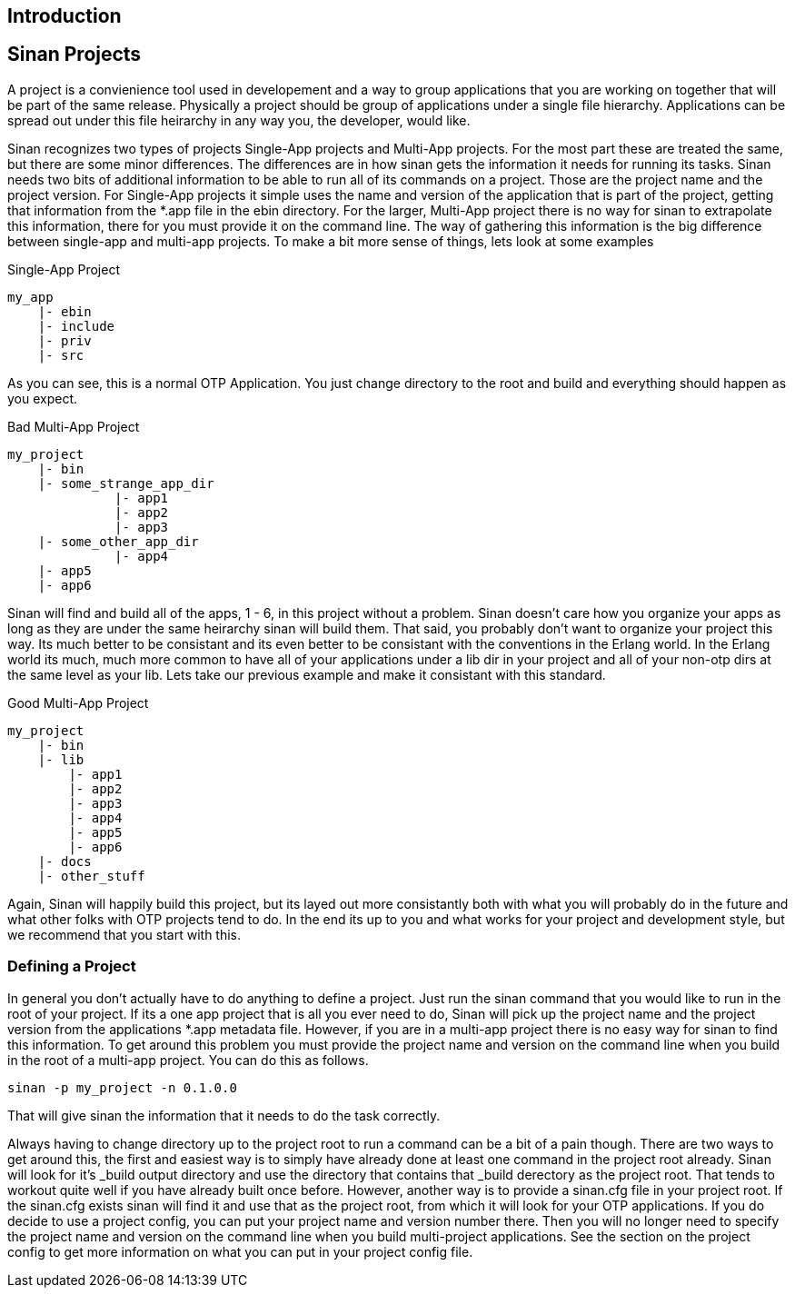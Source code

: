 Introduction
------------

Sinan Projects
--------------

A project is a convienience tool used in developement and a way to
group applications that you are working on together that will be part
of the same release. Physically a project should be group of
applications under a single file hierarchy. Applications can be spread
out under this file heirarchy in any way you, the developer, would
like.

Sinan recognizes two types of projects Single-App projects and
Multi-App projects. For the most part these are treated the same, but
there are some minor differences. The differences are in how sinan
gets the information it needs for running its tasks. Sinan needs two
bits of additional information to be able to run all of its commands
on a project. Those are the project name and the project version. For
Single-App projects it simple uses the name and version of the
application that is part of the project, getting that information from
the *.app file in the ebin directory. For the larger, Multi-App
project there is no way for sinan to extrapolate this information,
there for you must provide it on the command line. The way of
gathering this information is the big difference between single-app
and multi-app projects.  To make a bit more sense of things, lets look
at some examples


.Single-App Project
[source,txt]
---------------------------------------------------------------------
my_app
    |- ebin
    |- include
    |- priv
    |- src
---------------------------------------------------------------------

As you can see, this is a normal OTP Application. You just change
directory to the root and build and everything should happen as you
expect.

.Bad Multi-App Project
[source,txt]
---------------------------------------------------------------------
my_project
    |- bin
    |- some_strange_app_dir
              |- app1
              |- app2
              |- app3
    |- some_other_app_dir
              |- app4
    |- app5
    |- app6
---------------------------------------------------------------------

Sinan will find and build all of the apps, 1 - 6, in this project
without a problem. Sinan doesn't care how you organize your apps as
long as they are under the same heirarchy sinan will build them. That
said, you probably don't want to organize your project this way. Its
much better to be consistant and its even better to be consistant with
the conventions in the Erlang world. In the Erlang world its much,
much more common to have all of your applications under a lib dir in
your project and all of your non-otp dirs at the same level as your
lib. Lets take our previous example and make it consistant with this
standard.

.Good Multi-App Project
[source,txt]
---------------------------------------------------------------------
my_project
    |- bin
    |- lib
        |- app1
        |- app2
        |- app3
        |- app4
        |- app5
        |- app6
    |- docs
    |- other_stuff
---------------------------------------------------------------------

Again, Sinan will happily build this project, but its layed out more
consistantly both with what you will probably do in the future and
what other folks with OTP projects tend to do. In the end its up to
you and what works for your project and development style, but we
recommend that you start with this.

Defining a Project
~~~~~~~~~~~~~~~~~~

In general you don't actually have to do anything to define a
project. Just run the sinan command that you would like to run in the
root of your project. If its a one app project that is all you ever need
to do, Sinan will pick up the project name and the project version
from the applications *.app metadata file. However, if you are in a
multi-app project there is no easy way for sinan to find this
information. To get around this problem you must provide the
project name and version on the command line when you build in the
root of a multi-app project. You can do this as follows.

[source,sh]
---------------------------------------------------------------------
sinan -p my_project -n 0.1.0.0
---------------------------------------------------------------------

That will give sinan the information that it needs to do the task
correctly.

Always having to change directory up to the project root to run a
command can be a bit of a pain though. There are two ways to get
around this, the first and easiest way is to simply have already done
at least one command in the project root already. Sinan will look for
it's _build output directory and use the directory that contains that
_build derectory as the project root. That tends to workout quite
well if you have already built once before. However, another way is to
provide a sinan.cfg file in your project root. If the sinan.cfg exists
sinan will find it and use that as the project root, from which it
will look for your OTP applications. If you do decide to use a project
config, you can put your project name and version number there. Then
you will no longer need to specify the project name and version on the
command line when you build multi-project applications. See the
section on the project config to get more information on what you can
put in your project config file.

